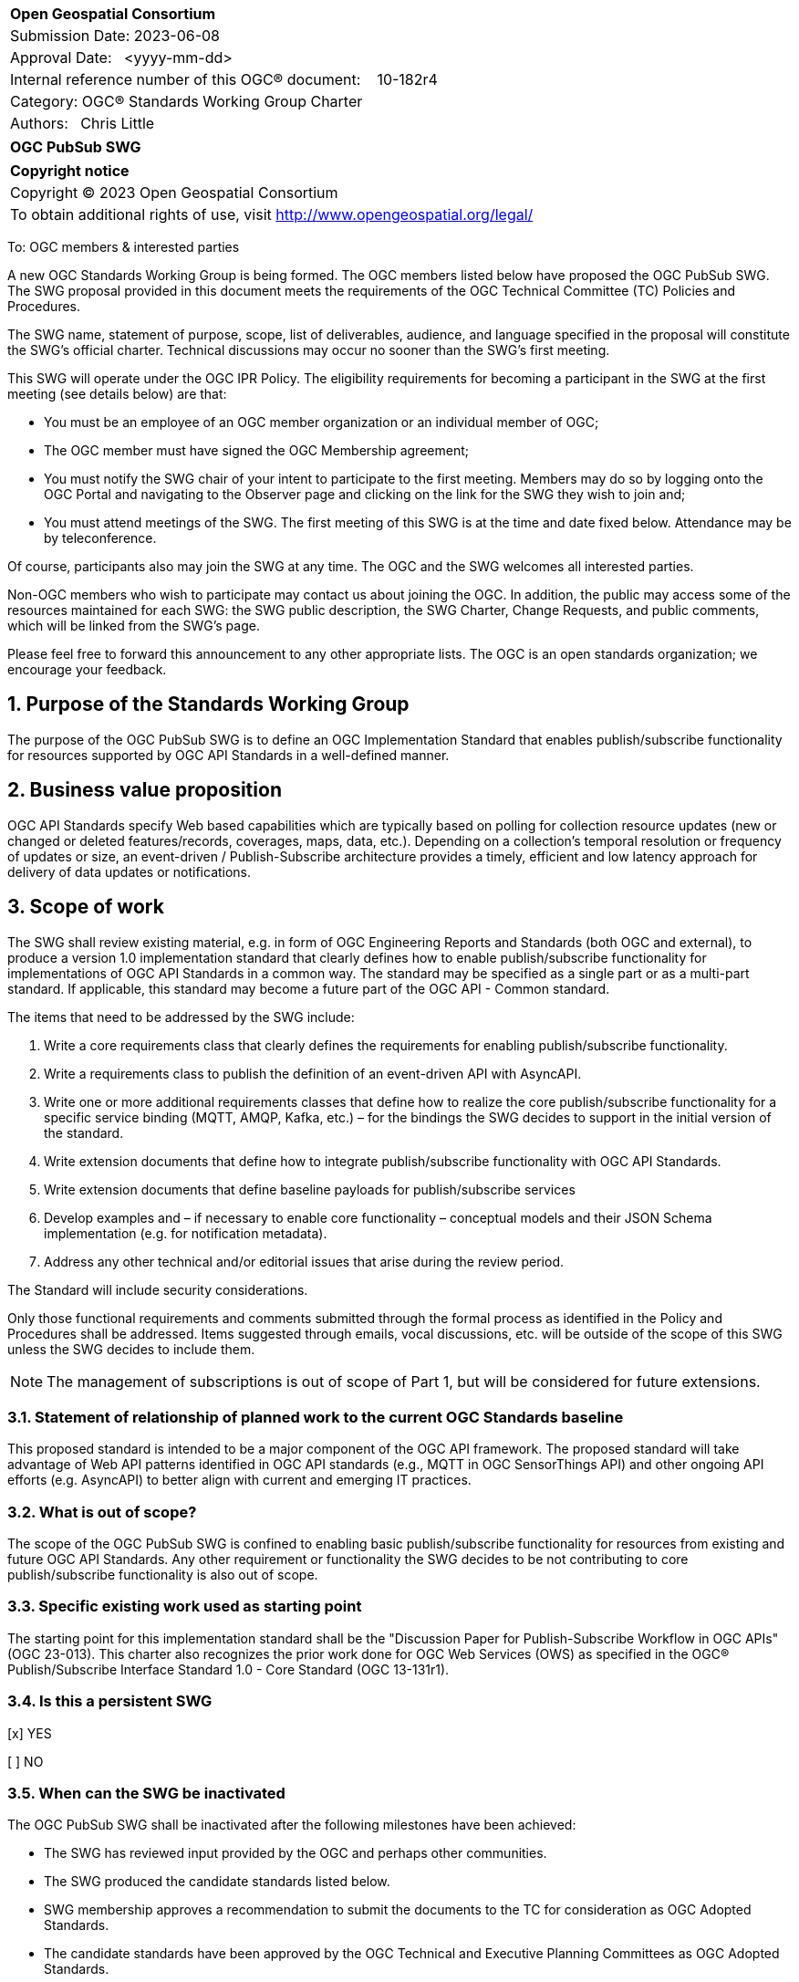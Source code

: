 :Title: OGC PubSub SWG
:titletext: OGC PubSub SWG
:doctype: book
:encoding: utf-8
:lang: en
:toc:
:toc-placement!:
:toclevels: 4
:numbered:
:sectanchors:
:source-highlighter: pygments
:dwg_review: Architecture DWG
:dwg_review_meeting: September 2023 OGC Member Meeting
:githubrepo: https://github.com/opengeospatial/pubsub

<<<
[cols = ">",frame = "none",grid = "none"]
|===
|{set:cellbgcolor:#FFFFFF}
|[big]*Open Geospatial Consortium*
|Submission Date: 2023-06-08
|Approval Date:   <yyyy-mm-dd>
|Internal reference number of this OGC(R) document:    10-182r4
|Category: OGC(R) Standards Working Group Charter
|Authors:   Chris Little
|===

[cols = "^", frame = "none"]
|===
|[big]*{titletext}*
|===

[cols = "^", frame = "none", grid = "none"]
|===
|*Copyright notice*
|Copyright (C) 2023 Open Geospatial Consortium
|To obtain additional rights of use, visit http://www.opengeospatial.org/legal/
|===

<<<

////
Version of 2018-12-12
Some Instructions
This document is the template to be used for proposing the formation of a new Standards Working Group (SWG).

The first step is to complete the SWG Charter for the proposed new SWG.

The next step is to email the draft SWG charter to the Technical Committee Chair (TCC).  The TCC will review the draft charter and make any necessary comments and provide guidance.

Finally, once the Charter is ready, the SWG charter will be posted to the OGC Pending Documents and the vote process in the Technical Committee Policies and Procedures will start.

Any questions, please contact OGC staff.
////

To: OGC members & interested parties

A new OGC Standards Working Group is being formed. The OGC members listed below have proposed the {titletext}.  The SWG proposal provided in this document meets the requirements of the OGC Technical Committee (TC) Policies and Procedures.

The SWG name, statement of purpose, scope, list of deliverables, audience, and language specified in the proposal will constitute the SWG's official charter. Technical discussions may occur no sooner than the SWG's first meeting.

This SWG will operate under the OGC IPR Policy. The eligibility requirements for becoming a participant in the SWG at the first meeting (see details below) are that:

* You must be an employee of an OGC member organization or an individual member of OGC;

* The OGC member must have signed the OGC Membership agreement;

* You must notify the SWG chair of your intent to participate to the first meeting. Members may do so by logging onto the OGC Portal and navigating to the Observer page and clicking on the link for the SWG they wish to join and;

* You must attend meetings of the SWG. The first meeting of this SWG is at the time and date fixed below. Attendance may be by teleconference.

Of course, participants also may join the SWG at any time. The OGC and the SWG welcomes all interested parties.

Non-OGC members who wish to participate may contact us about joining the OGC. In addition, the public may access some of the resources maintained for each SWG: the SWG public description, the SWG Charter, Change Requests, and public comments, which will be linked from the SWG’s page.

Please feel free to forward this announcement to any other appropriate lists. The OGC is an open standards organization; we encourage your feedback.

== Purpose of the Standards Working Group

The purpose of the {titletext} is to define an OGC Implementation Standard that enables publish/subscribe functionality for resources supported by OGC API Standards in a well-defined manner.

== Business value proposition

////
This section provides a statement describing the value of this standards activity in relation to the OGC Membership, the geospatial community, and the wider IT community. This statement can be in terms of the interoperability problem being solved, processing Change requests to meet market (and Member requirements), a policy requirement and/or some other business value proposition. The proposition described in this section does not have to be in economic terms.
////

OGC API Standards specify Web based capabilities which are typically based on polling for collection resource updates (new or changed or deleted features/records, coverages, maps, data, etc.). Depending on a collection's temporal resolution or frequency of updates or size, an event-driven / Publish-Subscribe architecture provides a timely, efficient and low latency approach for delivery of data updates or notifications.

== Scope of work

The SWG shall review existing material, e.g. in form of OGC Engineering Reports and Standards (both OGC and external), to produce a version 1.0 implementation standard that clearly defines how to enable publish/subscribe functionality for implementations of OGC API Standards in a common way. The standard may be specified as a single part or as a multi-part standard. If applicable, this standard may become a future part of the OGC API - Common standard. 

The items that need to be addressed by the SWG include:

. Write a core requirements class that clearly defines the requirements for enabling publish/subscribe functionality.
. Write a requirements class to publish the definition of an event-driven API with AsyncAPI.
. Write one or more additional requirements classes that define how to realize the core publish/subscribe functionality for a specific service binding (MQTT, AMQP, Kafka, etc.) – for the bindings the SWG decides to support in the initial version of the standard.
. Write extension documents that define how to integrate publish/subscribe functionality with OGC API Standards.
. Write extension documents that define baseline payloads for publish/subscribe services
. Develop examples and – if necessary to enable core functionality – conceptual models and their JSON Schema implementation (e.g. for notification metadata).
. Address any other technical and/or editorial issues that arise during the review period.

The Standard will include security considerations.

Only those functional requirements and comments submitted through the formal process as identified in the Policy and Procedures shall be addressed. Items suggested through emails, vocal discussions, etc. will be outside of the scope of this SWG unless the SWG decides to include them.

NOTE: The management of subscriptions is out of scope of Part 1, but will be considered for future extensions.

=== Statement of relationship of planned work to the current OGC Standards baseline

////
This section describes the relationship of the proposed standards activity to the existing Standards baseline. For the 3 cases:
If defining a new Standard, a statement of the relationship to the existing Standards baseline including statements related to overlap (if any) with existing OGC Standards functionality, harmonization issues, and so forth.

If processing change requests and performing a revision to an existing Standard, a simple statement to this effect shall be made.

If processing a draft submission of a specification developed outside the OGC process, a clear statement of the relationship to the existing Standards baseline including statements related to overlap (if any) with existing OGC Standards functionality, harmonization issues, and so forth. This information is provided to allow a focus of the discussion on criteria for considering any new solution that may be incompatible with older ones, overlaps existing functionality in the current baseline, and criteria for either deprecating older solutions, or simultaneously endorsing more than one option.
////

This proposed standard is intended to be a major component of the OGC API framework. The proposed standard will take advantage of Web API patterns identified in OGC API standards (e.g., MQTT in OGC SensorThings API) and other ongoing API efforts (e.g. AsyncAPI) to better align with current and emerging IT practices.

=== What is out of scope?

The scope of the {titletext} is confined to enabling basic publish/subscribe functionality for resources from existing and future OGC API Standards. Any other requirement or functionality the SWG decides to be not contributing to core publish/subscribe functionality is also out of scope.

=== Specific existing work used as starting point

The starting point for this implementation standard shall be the "Discussion Paper for Publish-Subscribe Workflow in OGC
APIs" (OGC 23-013). This charter also recognizes the prior work done for OGC Web Services (OWS) as specified in the OGC® Publish/Subscribe Interface Standard 1.0 - Core Standard (OGC 13-131r1). 

=== Is this a persistent SWG

[x] YES

[ ] NO

=== When can the SWG be inactivated

The {titletext} shall be inactivated after the following milestones have been achieved:

* The SWG has reviewed input provided by the OGC and perhaps other communities.
* The SWG produced the candidate standards listed below.
* SWG membership approves a recommendation to submit the documents to the TC for consideration as OGC Adopted Standards.
* The candidate standards have been approved by the OGC Technical and Executive Planning Committees as OGC Adopted Standards.

== Description of deliverables

////
This section describes what the deliverables will be for this SWG activity. Deliverables could be a revision to an existing Standard, including revisions to schemas. A deliverable could also be a best practices document.

This section also includes a preliminary schedule of activities. For example, an RFC focused SWG schedule would provide a plan and schedule that includes the start date, target date for release of the candidate Standard for public review, date for consolidation of comments, date for edits to document based on comments, and a final target date for making a recommendation to the Membership. This information will be made public and will also be used as input to a RoadMap for the document. Therefore, the more detail the better.
////

=== Initial deliverables

There shall be at least two deliverables:

. A document describing the core requirements regarding the support of publish-subscribe functionality in implementations of OGC API Standards.
. A document describing how to implement these core requirements for each of the bindings the SWG decides to support. At least one such document will be produced by the SWG.

The SWG may also decide to cover both deliverables in a single document.

=== Additional SWG tasks

The SWG may decide to work on additional bindings in new parts of the standard.

== IPR Policy for this SWG

[x] RAND-Royalty Free

[ ] RAND for fee

== Anticipated audience / participants

Any organization that has a requirement for enabling clients to subscribe to a resource that is published by an implementation of an OGC API Standard and of interest to the client and to have the API notify the client when such data is available. Also, organizations that want to enable Event Architecture as well as Event Processing functionality in their computing environment.

In general, all geospatial service providers / end users that have a need to publish/receive notifications about events of interest as soon as they are detected.

== Domain Working Group endorsement

////
The SWG will list all Domain Working Groups (DWGs) in which the SWG formation was discussed and/or chartered. If a DWG has specifically endorsed the formation of the SWG, then a statement of endorsement should be included.
////

The {dwg_review} will review the proof-of-concept at {githubrepo} and this SWG charter. A statement of endorsement is anticipated at the {dwg_review_meeting}.

== Other informative information about the work of this SWG

=== Collaboration

////
Describe the work environment of the SWG, including the use of GitHub or GitLab.
////

=== Similar or applicable standards work (OGC and elsewhere)

The following standards and projects may be relevant to the SWG's planned work, although none currently provide all the functionality anticipated by this committee's deliverables:

* OGC 06-121r3, OpenGIS® Web Services Common Standard
* IETF, Request for Comments (RFC) 4287, The Atom Syndication Format (“Atom 1.0”), December 2005, http://www.ietf.org/rfc/rfc4287.txt[http://www.ietf.org/rfc/rfc4287.txt]
* IETF, Request for Comments (RFC) 3920, Extensible Messaging and Presence Protocol (XMPP): Core, http://tools.ietf.org/html/rfc3920[http://tools.ietf.org/html/rfc3920] 
* XML Base, XML Base (Second Addition), W3C Recommendation 28 January 2009, http://www.w3.org/TR/xmlbase/[http://www.w3.org/TR/xmlbase/]
* OGC 09-001, SWE Service Model Standard
* OGC 06-028r3, Sensor Alert Service Best Practices
* OGC 09-000, Sensor Planning Service 2.0
* OGC 06-095, Web Notification Service Best Practices
* OGC 08-133, Sensor Event Service Discussion Paper
* OGC 08-132, Event Pattern Markup Language Discussion Paper
* OGC 09-032, OWS-6 SWE Event Architecture Engineering Report
* OGC 09-050r1, OWS-6 AIM Engineering Report
* OGC 10-061r1, OWS-7 Dynamic Sensor Notification Engineering Report
* OGC 10-073r1, OWS-7 CCSI-SWE Best Practices Engineering Report
* OGC 10-060r1, OWS-7 Event Architecture Engineering Report
* OGC 10-079r3, OWS-7 Aviation Architecture Engineering Report
* OGC 10-069r2, OWS-7 Geosynchronization service
* OASIS WS-Notification v1.3, http://www.oasis-open.org/committees/tc_home.php?wg_abbrev=wsn[http://www.oasis-open.org/committees/tc_home.php?wg_abbrev=wsn]
* W3C Member Submission 20060315, Web Services Eventing Submission (WS-Eventing), http://www.w3.org/Submission/2006/SUBM-WS-Eventing-20060315[http://www.w3.org/Submission/2006/SUBM-WS-Eventing-20060315]
* OGC® Publish/Subscribe Interface Standard 1.0 - Core, https://docs.ogc.org/is/13-131r1/13-131r1.html[(OGC 13-131r1)]
* OGC® Publish/Subscribe Interface Standard 1.0 SOAP Protocol Binding Extension, https://docs.ogc.org/is/13-133r1/13-133r1.html[(OGC 13-133r1)]


=== Supporters of this Charter

The following people support this proposal and are committed to the Charter and projected meeting schedule. These members are known as SWG Founding or Charter members. The charter members agree to the SoW and IPR terms as defined in this charter. The charter members have voting rights beginning the day the SWG is officially formed. Charter Members are shown on the public SWG page. Extend the table as necessary.

|====
|Name | Email| Organization
| Panagiotis (Peter) A. Vretanos | mailto:panagiotis.vretanos@mariadb.com[panagiotis.vretanos@mariadb.com]| MariaDB
| Chris Little| mailto:chris.little@metoffice.gov.uk[chris.little@metoffice.gov.uk]| Met Office
| Steve Olson| mailto:steve.r.olson@noaa.gov[steve.r.olson@noaa.gov]| NOAA
| Tom Kralidis| mailto:tom.kralidis@ec.gc.ca[tom.kralidis@ec.gc.ca]| Meteorological Service of Canada
| Clemens Portele| mailto:portele@interactive-instruments.de[portele@interactive-instruments.de]| interactive instruments
| FirstName LastName| mailto:example@example.org[example@example.org]| Example
| FirstName LastName| mailto:example@example.org[example@example.org]| Example
| FirstName LastName| mailto:example@example.org[example@example.org]| Example
| FirstName LastName| mailto:example@example.org[example@example.org]| Example
|====

=== Conveners

* Panagiotis (Peter) A. Vretanos
* Chris Little

=== Background

This section is from the 2010 charter and may not get carried over into the 2023 recharter.

The Sensor Web Enablement (SWE) initiative definition of the Sensor Alert Service (SAS) specification was the first step in developing an OGC Standard that defines publish/subscribe functionality for all OGC Web Services (OWS). The development of SAS continued until 2007 and resulted in a Best Practices document. The SAS was not released as OGC Standard. One reason for this was that the SAS defined its own publish/subscribe interface. OGC members rightly requested that the SAS should make use of existing standards to enable publish/subscribe.

This request led to the development of the Sensor Event Service (SES) engineering specification. Like the SAS, the SES was designed as a broker between notification producers (e.g. sensors) and notification consumers (e.g. client applications or other services). In contrast to the SAS, the SES used the Web Services Notification (WS-N) standards from OASIS for achieving the publish/subscribe functionality. The SES document was released as an OGC Discussion Paper in 2008. Due to the experience gained with the development of the SES, WS-N was also selected to be used in the SWE Service Model (SWES) for performing publish/subscribe in the SOAP binding. The Sensor Planning Service (SPS) 2.0 depends upon SWES and thus also uses WS-N for enabling publish/subscribe functionality in its SOAP binding.

In 2009, in the OWS-6 testbed, the first version of the Event Architecture (EA) was developed. This work built on the experiences in developing the SAS and the SES engineering specifications but the focus for the EA was not on the development of a service specification. The resulting OWS-6 public Engineering Report (09-032) describes an abstract event architecture including the definition of important terms, an application schema for events and roles and interfaces for the abstract architecture – including interfaces for subscribing for and receiving notifications. This abstract architecture was also mapped to multiple use cases and OGC services to show how it could be applied in various OWSs. In addition related problems and technologies are described like common messaging patterns, event processing, acknowledgements of events and canceling of events.

Work on a cross-thread Event Architecture continued in OWS-7. The resulting report (10-060r1) defines the actual publish / subscribe functionality in much more detail.

In the development of the Event Architecture, Web Services Eventing (WS-E) and ATOM were also considered, besides WS-N. WS-E from the W3C has a similar scope as WS-N but differs in some aspects. WS-E is currently proposed as W3C standard but not released as W3C Recommendation yet.

There are three ATOM internet RFCs. The first is the Atom Syndication Format (ASF) which is an XML based format for the description of lists of related information (feeds). The Atom Publishing Protocol (AtomPub) is used for editing and publishing web resources encoded as ATOM feeds. PubSubHubBub (PSHB) is a protocol that extends ATOM feeds to support push based communication via feeds instead of pulling (requesting) information updates. ATOM feeds have successfully been used in the Geosynchronization work that was performed in OWS-7.

Based upon the experiences made so far regarding the enablement of publish/subscribe in OWS, the OWS PubSub SWG will develop an OGC Standard that supports the requirements regarding PubSub in OWS. Furthermore, this Standard will define in detail how existing Standards that are well used in the IT domain are to be used to enable publish/subscribe functionality in OGC services.


== References

////
Optional list of references.
////
